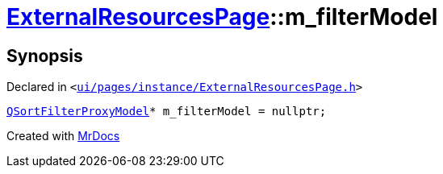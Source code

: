 [#ExternalResourcesPage-m_filterModel]
= xref:ExternalResourcesPage.adoc[ExternalResourcesPage]::m&lowbar;filterModel
:relfileprefix: ../
:mrdocs:


== Synopsis

Declared in `&lt;https://github.com/PrismLauncher/PrismLauncher/blob/develop/launcher/ui/pages/instance/ExternalResourcesPage.h#L72[ui&sol;pages&sol;instance&sol;ExternalResourcesPage&period;h]&gt;`

[source,cpp,subs="verbatim,replacements,macros,-callouts"]
----
xref:QSortFilterProxyModel.adoc[QSortFilterProxyModel]* m&lowbar;filterModel = nullptr;
----



[.small]#Created with https://www.mrdocs.com[MrDocs]#
